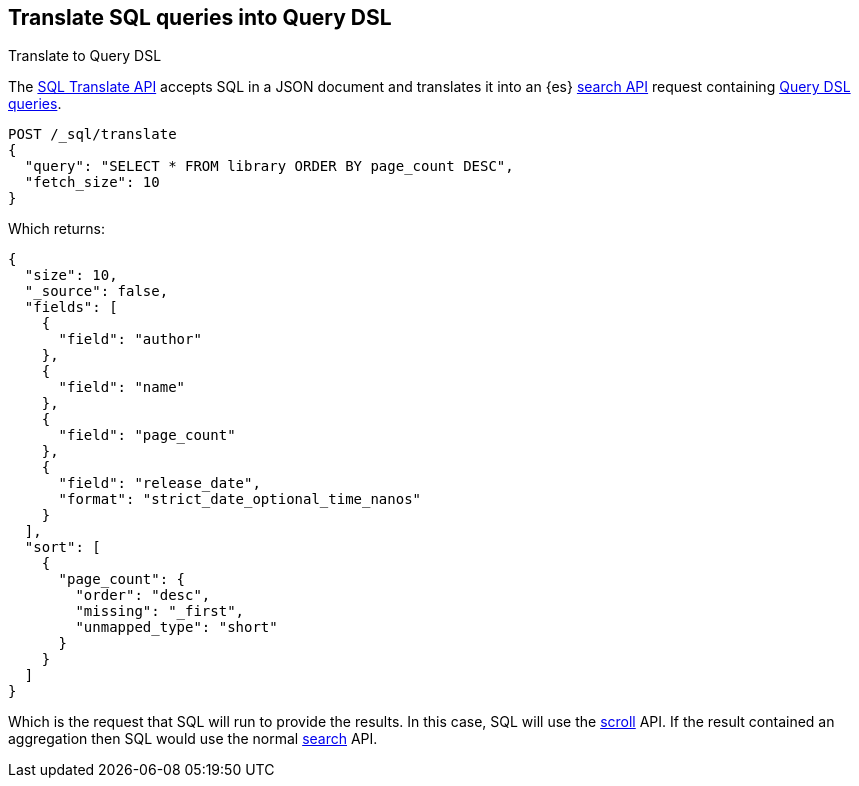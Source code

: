 [role="xpack"]
[testenv="basic"]
[[sql-translate]]
== Translate SQL queries into Query DSL
++++
<titleabbrev>Translate to Query DSL</titleabbrev>
++++

The <<sql-translate-api,SQL Translate API>> accepts SQL in a JSON document and
translates it into an {es} <<search-search,search API>> request containing
<<query-dsl,Query DSL queries>>.

[source,console]
--------------------------------------------------
POST /_sql/translate
{
  "query": "SELECT * FROM library ORDER BY page_count DESC",
  "fetch_size": 10
}
--------------------------------------------------
// TEST[setup:library]

Which returns:

[source,console-result]
--------------------------------------------------
{
  "size": 10,
  "_source": false,
  "fields": [
    {
      "field": "author"
    },
    {
      "field": "name"
    },
    {
      "field": "page_count"
    },
    {
      "field": "release_date",
      "format": "strict_date_optional_time_nanos"
    }
  ],
  "sort": [
    {
      "page_count": {
        "order": "desc",
        "missing": "_first",
        "unmapped_type": "short"
      }
    }
  ]
}
--------------------------------------------------

Which is the request that SQL will run to provide the results.
In this case, SQL will use the <<scroll-search-results,scroll>>
API. If the result contained an aggregation then SQL would use
the normal <<search-request-body,search>> API.

